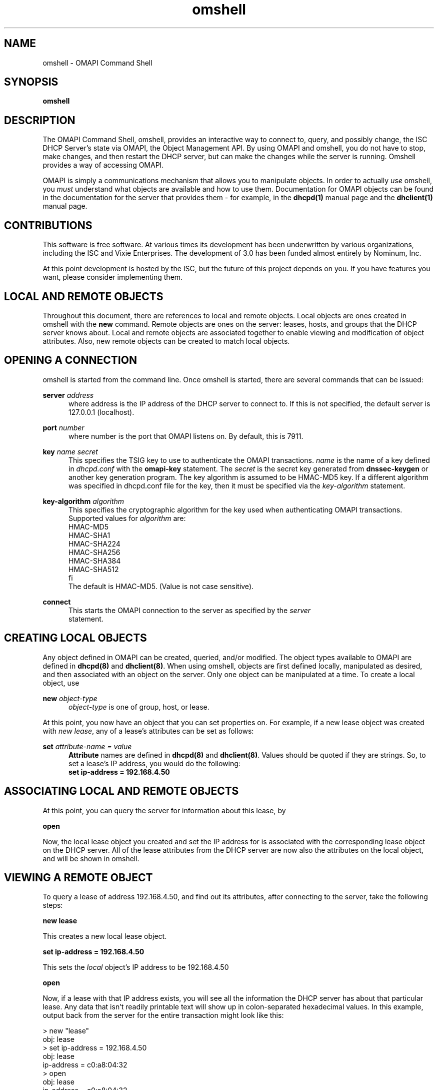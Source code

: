 .\"	$Id: omshell.1,v 1.6 2009/11/24 02:06:56 sar Exp $
.\"
.\" Copyright (c) 2004-2017 by Internet Systems Consortium, Inc. ("ISC")
.\" Copyright (c) 2001-2003 by Internet Software Consortium
.\"
.\" Permission to use, copy, modify, and distribute this software for any
.\" purpose with or without fee is hereby granted, provided that the above
.\" copyright notice and this permission notice appear in all copies.
.\"
.\" THE SOFTWARE IS PROVIDED "AS IS" AND ISC DISCLAIMS ALL WARRANTIES
.\" WITH REGARD TO THIS SOFTWARE INCLUDING ALL IMPLIED WARRANTIES OF
.\" MERCHANTABILITY AND FITNESS.  IN NO EVENT SHALL ISC BE LIABLE FOR
.\" ANY SPECIAL, DIRECT, INDIRECT, OR CONSEQUENTIAL DAMAGES OR ANY DAMAGES
.\" WHATSOEVER RESULTING FROM LOSS OF USE, DATA OR PROFITS, WHETHER IN AN
.\" ACTION OF CONTRACT, NEGLIGENCE OR OTHER TORTIOUS ACTION, ARISING OUT
.\" OF OR IN CONNECTION WITH THE USE OR PERFORMANCE OF THIS SOFTWARE.
.\"
.\"   Internet Systems Consortium, Inc.
.\"   PO Box 360
.\"   Newmarket, NH 03857 USA
.\"   <info@isc.org>
.\"   https://www.isc.org/
.\"
.TH omshell 1
.SH NAME
omshell - OMAPI Command Shell
.SH SYNOPSIS
.B omshell
.SH DESCRIPTION
The OMAPI Command Shell, omshell, provides an interactive way to connect to,
query, and possibly change, the ISC DHCP Server's state via OMAPI, the Object
Management API.  By using OMAPI and omshell, you do not have to stop, make
changes, and then restart the DHCP server, but can make the changes
while the server is running.  Omshell provides a way of accessing
OMAPI.
.PP
OMAPI is simply a communications mechanism that allows you to
manipulate objects.  In order to actually \fIuse\fR omshell, you
.I must
understand what objects are available and how to use them.
Documentation for OMAPI objects can be found in the documentation for
the server that provides them - for example, in the \fBdhcpd(1)\fR
manual page and the \fBdhclient(1)\fR manual page.
.SH CONTRIBUTIONS
.PP
This software is free software.  At various times its development has
been underwritten by various organizations, including the ISC and
Vixie Enterprises.  The development of 3.0 has been funded almost
entirely by Nominum, Inc.
.PP
At this point development is hosted by the ISC, but the future of
this project depends on you.  If you have features you want, please
consider implementing them.
.SH LOCAL AND REMOTE OBJECTS
.PP
Throughout this document, there are references to local and remote objects.
Local objects are ones created in omshell with the \fBnew\fR command.  Remote
objects are ones on the server: leases, hosts, and groups that the DHCP
server knows about.  Local and remote objects are associated together to
enable viewing and modification of object attributes.  Also, new remote
objects can be created to match local objects.
.SH OPENING A CONNECTION
.PP
omshell is started from the command line.  Once omshell is started, there are
several commands that can be issued:
.PP
.B server \fIaddress\fR
.RS 0.5i
where address is the IP address of the DHCP server to connect to.  If this is
not specified, the default server is 127.0.0.1 (localhost).
.RE
.PP
.B port \fInumber\fR
.RS 0.5i
where number is the port that OMAPI listens on.  By default, this is 7911.
.RE
.PP
.B key \fIname secret\fR
.RS 0.5i
This specifies the TSIG key to use to authenticate the OMAPI transactions.
\fIname\fR is the name of a key defined in \fIdhcpd.conf\fR with the
\fBomapi-key\fR statement.  The \fIsecret\fR is the secret key generated from
\fBdnssec-keygen\fR or another key generation program.  The key algorithm is
assumed to be HMAC-MD5 key. If a different algorithm was specified in dhcpd.conf
file for the key, then it must be specified via the \fIkey-algorithm\fR statement.
.RE
.PP
.B key-algorithm \fIalgorithm\fR
.RS 0.5i
This specifies the cryptographic algorithm for the key used when authenticating OMAPI
transactions. Supported values for \fIalgorithm\fR are:
.nf
        HMAC-MD5
        HMAC-SHA1
        HMAC-SHA224
        HMAC-SHA256
        HMAC-SHA384
        HMAC-SHA512
fi
The default is HMAC-MD5. (Value is not case sensitive).
.RE
.PP
.B connect
.RS 0.5i
This starts the OMAPI connection to the server as specified by the \fIserver\fR
statement.
.SH CREATING LOCAL OBJECTS
.PP
Any object defined in OMAPI can be created, queried, and/or modified.  The
object types available to OMAPI are defined in \fBdhcpd(8)\fR and
\fBdhclient(8)\fR.  When using omshell, objects are first defined locally,
manipulated as desired, and then associated with an object on the server.
Only one object can be manipulated at a time.  To create a local object, use
.PP
.B new \fIobject-type\fR
.RS 0.5i
\fIobject-type\fR is one of group, host, or lease.
.RE
.PP
At this point, you now have an object that you can set properties on.  For
example, if a new lease object was created with \fInew lease\fR, any of a
lease's attributes can be set as follows:
.PP
.B set \fIattribute-name = value\fR
.RS 0.5i
\fBAttribute\fR names are defined in \fBdhcpd(8)\fR and \fBdhclient(8)\fR.
Values should be quoted if they are strings.  So, to set a lease's IP address,
you would do the following:
\fB set ip-address = 192.168.4.50\fR
.SH ASSOCIATING LOCAL AND REMOTE OBJECTS
.PP
At this point, you can query the server for information about this lease, by
.PP
.B open
.PP
Now, the local lease object you created and set the IP address for is associated
with the corresponding lease object on the DHCP server.  All of the lease
attributes from the DHCP server are now also the attributes on the local
object, and will be shown in omshell.
.SH VIEWING A REMOTE OBJECT
.PP
To query a lease of address 192.168.4.50, and find out its attributes, after
connecting to the server, take the following steps:
.PP
.B new "lease"
.PP
This creates a new local lease object.
.PP
.B set ip-address = 192.168.4.50
.PP
This sets the \fIlocal\fR object's IP address to be 192.168.4.50
.PP
.B open
.PP
Now, if a lease with that IP address exists, you will see all the information
the DHCP server has about that particular lease.  Any data that isn't readily
printable text will show up in colon-separated hexadecimal values.  In this
example, output back from the server for the entire transaction might look
like this:
.nf
.sp 1
> new "lease"
obj: lease
> set ip-address = 192.168.4.50
obj: lease
ip-address = c0:a8:04:32
> open
obj: lease
ip-address = c0:a8:04:32
state = 00:00:00:02
dhcp-client-identifier = 01:00:10:a4:b2:36:2c
client-hostname = "wendelina"
subnet = 00:00:00:06
pool = 00:00:00:07
hardware-address = 00:10:a4:b2:36:2c
hardware-type = 00:00:00:01
ends = dc:d9:0d:3b
starts = 5c:9f:04:3b
tstp = 00:00:00:00
tsfp = 00:00:00:00
cltt = 00:00:00:00
.fi
.PP
As you can see here, the IP address is represented in hexadecimal, as are the
starting and ending times of the lease.
.SH MODIFYING A REMOTE OBJECT
.PP
Attributes of remote objects are updated by using the \fBset\fR command as
before, and then issuing an \fBupdate\fR command.  The \fBset\fR command sets
the attributes on the current local object, and the \fBupdate\fR command
pushes those changes out to the server.
.PP
Continuing with the previous example, if a \fBset client-hostname =
"something-else"\fR was issued, followed by an \fBupdate\fR command, the
output would look about like this:
.nf
.sp 1
> set client-hostname = "something-else"
obj: lease
ip-address = c0:a8:04:32
state = 00:00:00:02
dhcp-client-identifier = 01:00:10:a4:b2:36:2c
client-hostname = "something-else"
subnet = 00:00:00:06
pool = 00:00:00:07
hardware-address = 00:10:a4:b2:36:2c
hardware-type = 00:00:00:01
ends = dc:d9:0d:3b
starts = 5c:9f:04:3b
tstp = 00:00:00:00
tsfp = 00:00:00:00
cltt = 00:00:00:00
> update
obj: lease
ip-address = c0:a8:04:32
state = 00:00:00:02
dhcp-client-identifier = 01:00:10:a4:b2:36:2c
client-hostname = "something-else"
subnet = 00:00:00:06
pool = 00:00:00:07
hardware-address = 00:10:a4:b2:36:2c
hardware-type = 00:00:00:01
ends = dc:d9:0d:3b
starts = 5c:9f:04:3b
tstp = 00:00:00:00
tsfp = 00:00:00:00
cltt = 00:00:00:00
.fi
.SH NEW REMOTE OBJECTS
.PP
New remote objects are created much in the same way that existing server
objects are modified.  Create a local object using \fBnew\fR, set the
attributes as you'd wish them to be, and then create the remote object with
the same properties by using
.PP
.B create
.PP
Now a new object exists on the DHCP server which matches the properties that
you gave your local object.  Objects created via OMAPI are saved into the
dhcpd.leases file.
.PP
For example, if a new host with the IP address of 192.168.4.40 needs to be
created it would be done as follows:
.nf
.sp 1
> new host
obj: host
> set name = "some-host"
obj: host
name = "some-host"
> set hardware-address = 00:80:c7:84:b1:94
obj: host
name = "some-host"
hardware-address = 00:80:c7:84:b1:94
> set hardware-type = 1
obj: host
name = "some-host"
hardware-address = 00:80:c7:84:b1:94
hardware-type = 1
> set ip-address = 192.168.4.40
obj: host
name = "some-host"
hardware-address = 00:80:c7:84:b1:94
hardware-type = 1
ip-address = c0:a8:04:28
> create
obj: host
name = "some-host"
hardware-address = 00:80:c7:84:b1:94
hardware-type = 00:00:00:01
ip-address = c0:a8:04:28
>
.fi
.PP
Your dhcpd.leases file would then have an entry like this in it:
.nf
.sp 1
host some-host {
  dynamic;
  hardware ethernet 00:80:c7:84:b1:94;
  fixed-address 192.168.4.40;
}
.fi
.PP
The \fIdynamic;\fR line is to denote that this host entry did not come from
dhcpd.conf, but was created dynamically via OMAPI.
.SH RESETTING ATTRIBUTES
.PP
If you want to remove an attribute from an object, you can do this with the
\fBunset\fR command.  Once you have unset an attribute, you must use the
\fBupdate\fR command to update the remote object.  So, if the host "some-host"
from the previous example will not have a static IP address anymore, the
commands in omshell would look like this:
.nf
.sp 1
obj: host
name = "some-host"
hardware-address = 00:80:c7:84:b1:94
hardware-type = 00:00:00:01
ip-address = c0:a8:04:28
> unset ip-address
obj: host
name = "some-host"
hardware-address = 00:80:c7:84:b1:94
hardware-type = 00:00:00:01
ip-address = <null>
>
.fi
.SH REFRESHING OBJECTS
.PP
A local object may be refreshed with the current remote object properties
using the \fBrefresh\fR command.  This is useful for object that change
periodically, like leases, to see if they have been updated.  This isn't
particularly useful for hosts.
.SH DELETING OBJECTS
.PP
Any remote object that can be created can also be destroyed.  This is done by
creating a new local object, setting attributes, associating the local and
remote object using \fBopen\fR, and then using the \fBremove\fR command.
If the host "some-host" from before was created in error, this could be
corrected as follows:
.nf
.sp 1
obj: host
name = "some-host"
hardware-address = 00:80:c7:84:b1:94
hardware-type = 00:00:00:01
ip-address = c0:a8:04:28
> remove
obj: <null>
>
.fi
.SH HELP
.PP
The \fBhelp\fR command will print out all of the commands available in
omshell, with some syntax pointers.
.SH SEE ALSO
dhcpctl(3), omapi(3), dhcpd(8), dhclient(8), dhcpd.conf(5), dhclient.conf(5).
.SH AUTHOR
.B omshell
is maintained by ISC.  To learn more about Internet Systems Consortium,
see
.B https://www.isc.org


